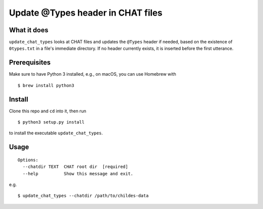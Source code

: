 Update @Types header in CHAT files
==================================

|Build Status|

What it does
------------

``update_chat_types`` looks at CHAT files and updates the ``@Types``
header if needed, based on the existence of ``0types.txt`` in a file's
immediate directory. If no header currently exists, it is inserted
before the first utterance.

Prerequisites
-------------

Make sure to have Python 3 installed, e.g., on macOS, you can use
Homebrew with

::

    $ brew install python3

Install
-------

Clone this repo and ``cd`` into it, then run

::

    $ python3 setup.py install

to install the executable ``update_chat_types``.

Usage
-----


::

    Options:
      --chatdir TEXT  CHAT root dir  [required]
      --help          Show this message and exit.

e.g.

::

    $ update_chat_types --chatdir /path/to/childes-data

.. |Build Status| image:: https://travis-ci.org/TalkBank/update_chat_types.png
   :target: https://travis-ci.org/TalkBank/update_chat_types
